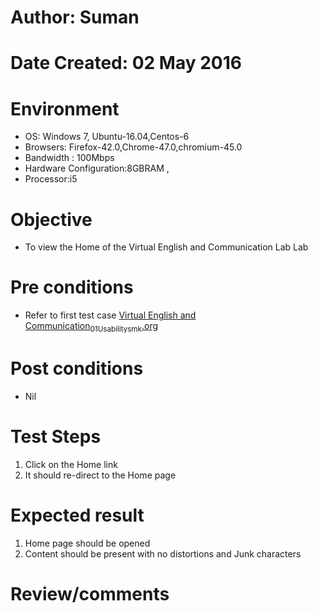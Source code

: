 * Author: Suman
* Date Created: 02 May 2016
* Environment
  - OS: Windows 7, Ubuntu-16.04,Centos-6
  - Browsers: Firefox-42.0,Chrome-47.0,chromium-45.0
  - Bandwidth : 100Mbps
  - Hardware Configuration:8GBRAM , 
  - Processor:i5

* Objective
  - To view the Home of the Virtual English and Communication Lab Lab

* Pre conditions
  - Refer to first test case [[https://github.com/Virtual-Labs/virtual-english-iitg/blob/master/test-cases/integration_test-cases/System/Virtual English and Communication_01_Usability_smk.org][Virtual English and Communication_01_Usability_smk.org]]

* Post conditions
  - Nil
* Test Steps
  1. Click on the Home link 
  2. It should re-direct to the Home page

* Expected result
  1. Home page should be opened
  2. Content should be present with no distortions and Junk characters

* Review/comments



